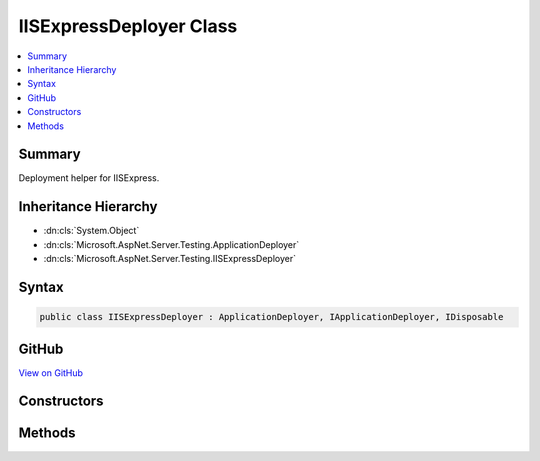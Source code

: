

IISExpressDeployer Class
========================



.. contents:: 
   :local:



Summary
-------

Deployment helper for IISExpress.





Inheritance Hierarchy
---------------------


* :dn:cls:`System.Object`
* :dn:cls:`Microsoft.AspNet.Server.Testing.ApplicationDeployer`
* :dn:cls:`Microsoft.AspNet.Server.Testing.IISExpressDeployer`








Syntax
------

.. code-block:: csharp

   public class IISExpressDeployer : ApplicationDeployer, IApplicationDeployer, IDisposable





GitHub
------

`View on GitHub <https://github.com/aspnet/apidocs/blob/master/aspnet/hosting/src/Microsoft.AspNet.Server.Testing/Deployers/IISExpressDeployer.cs>`_





.. dn:class:: Microsoft.AspNet.Server.Testing.IISExpressDeployer

Constructors
------------

.. dn:class:: Microsoft.AspNet.Server.Testing.IISExpressDeployer
    :noindex:
    :hidden:

    
    .. dn:constructor:: Microsoft.AspNet.Server.Testing.IISExpressDeployer.IISExpressDeployer(Microsoft.AspNet.Server.Testing.DeploymentParameters, Microsoft.Extensions.Logging.ILogger)
    
        
        
        
        :type deploymentParameters: Microsoft.AspNet.Server.Testing.DeploymentParameters
        
        
        :type logger: Microsoft.Extensions.Logging.ILogger
    
        
        .. code-block:: csharp
    
           public IISExpressDeployer(DeploymentParameters deploymentParameters, ILogger logger)
    

Methods
-------

.. dn:class:: Microsoft.AspNet.Server.Testing.IISExpressDeployer
    :noindex:
    :hidden:

    
    .. dn:method:: Microsoft.AspNet.Server.Testing.IISExpressDeployer.Deploy()
    
        
        :rtype: Microsoft.AspNet.Server.Testing.DeploymentResult
    
        
        .. code-block:: csharp
    
           public override DeploymentResult Deploy()
    
    .. dn:method:: Microsoft.AspNet.Server.Testing.IISExpressDeployer.Dispose()
    
        
    
        
        .. code-block:: csharp
    
           public override void Dispose()
    

